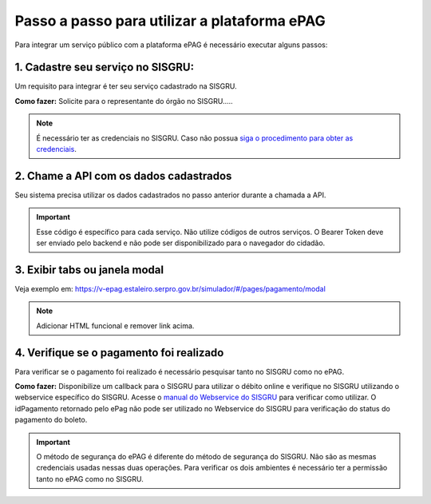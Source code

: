 Passo a passo para utilizar a plataforma ePAG
*********************************************

Para integrar um serviço público com a plataforma ePAG é necessário executar alguns passos:


1. Cadastre seu serviço no SISGRU:
----------------------------------
Um requisito para integrar é ter seu serviço cadastrado na SISGRU.

**Como fazer:**
Solicite para o representante do órgão no SISGRU.....

.. note::
   É necessário ter as credenciais no SISGRU. Caso não possua `siga o procedimento para obter as credenciais`_.


2. Chame a  API com os dados cadastrados
----------------------------------------
Seu sistema precisa utilizar os dados cadastrados no passo anterior durante a chamada a API.

.. important::
   Esse código é específico para cada serviço. Não utilize códigos de outros serviços.
   O Bearer Token deve ser enviado pelo backend e não pode ser disponibilizado para o navegador do cidadão.


3. Exibir tabs ou janela modal
--------------------------------

Veja exemplo em:
https://v-epag.estaleiro.serpro.gov.br/simulador/#/pages/pagamento/modal

.. note::
  Adicionar HTML funcional e remover link acima.


4. Verifique se o pagamento foi realizado
-----------------------------------------

Para verificar se o pagamento foi realizado é necessário pesquisar tanto no SISGRU como no ePAG.

**Como fazer:**
Disponibilize um callback para o SISGRU para utilizar o débito online e verifique no SISGRU utilizando o webservice específico do SISGRU.
Acesse o `manual do Webservice do SISGRU`_ para verificar como utilizar.
O idPagamento retornado pelo ePag não pode ser utilizado no Webservice do SISGRU para verificação do status do pagamento do boleto.

.. important::
   O método de segurança do ePAG é diferente do método de segurança do SISGRU.
   Não são as mesmas credenciais usadas nessas duas operações. Para verificar os
   dois ambientes é necessário ter a permissão tanto no ePAG como no SISGRU.


.. _`manual do Webservice do SISGRU`: https://www.tesouro.fazenda.gov.br/sisgru
.. _`siga o procedimento para obter as credenciais`: https://www.example.com
